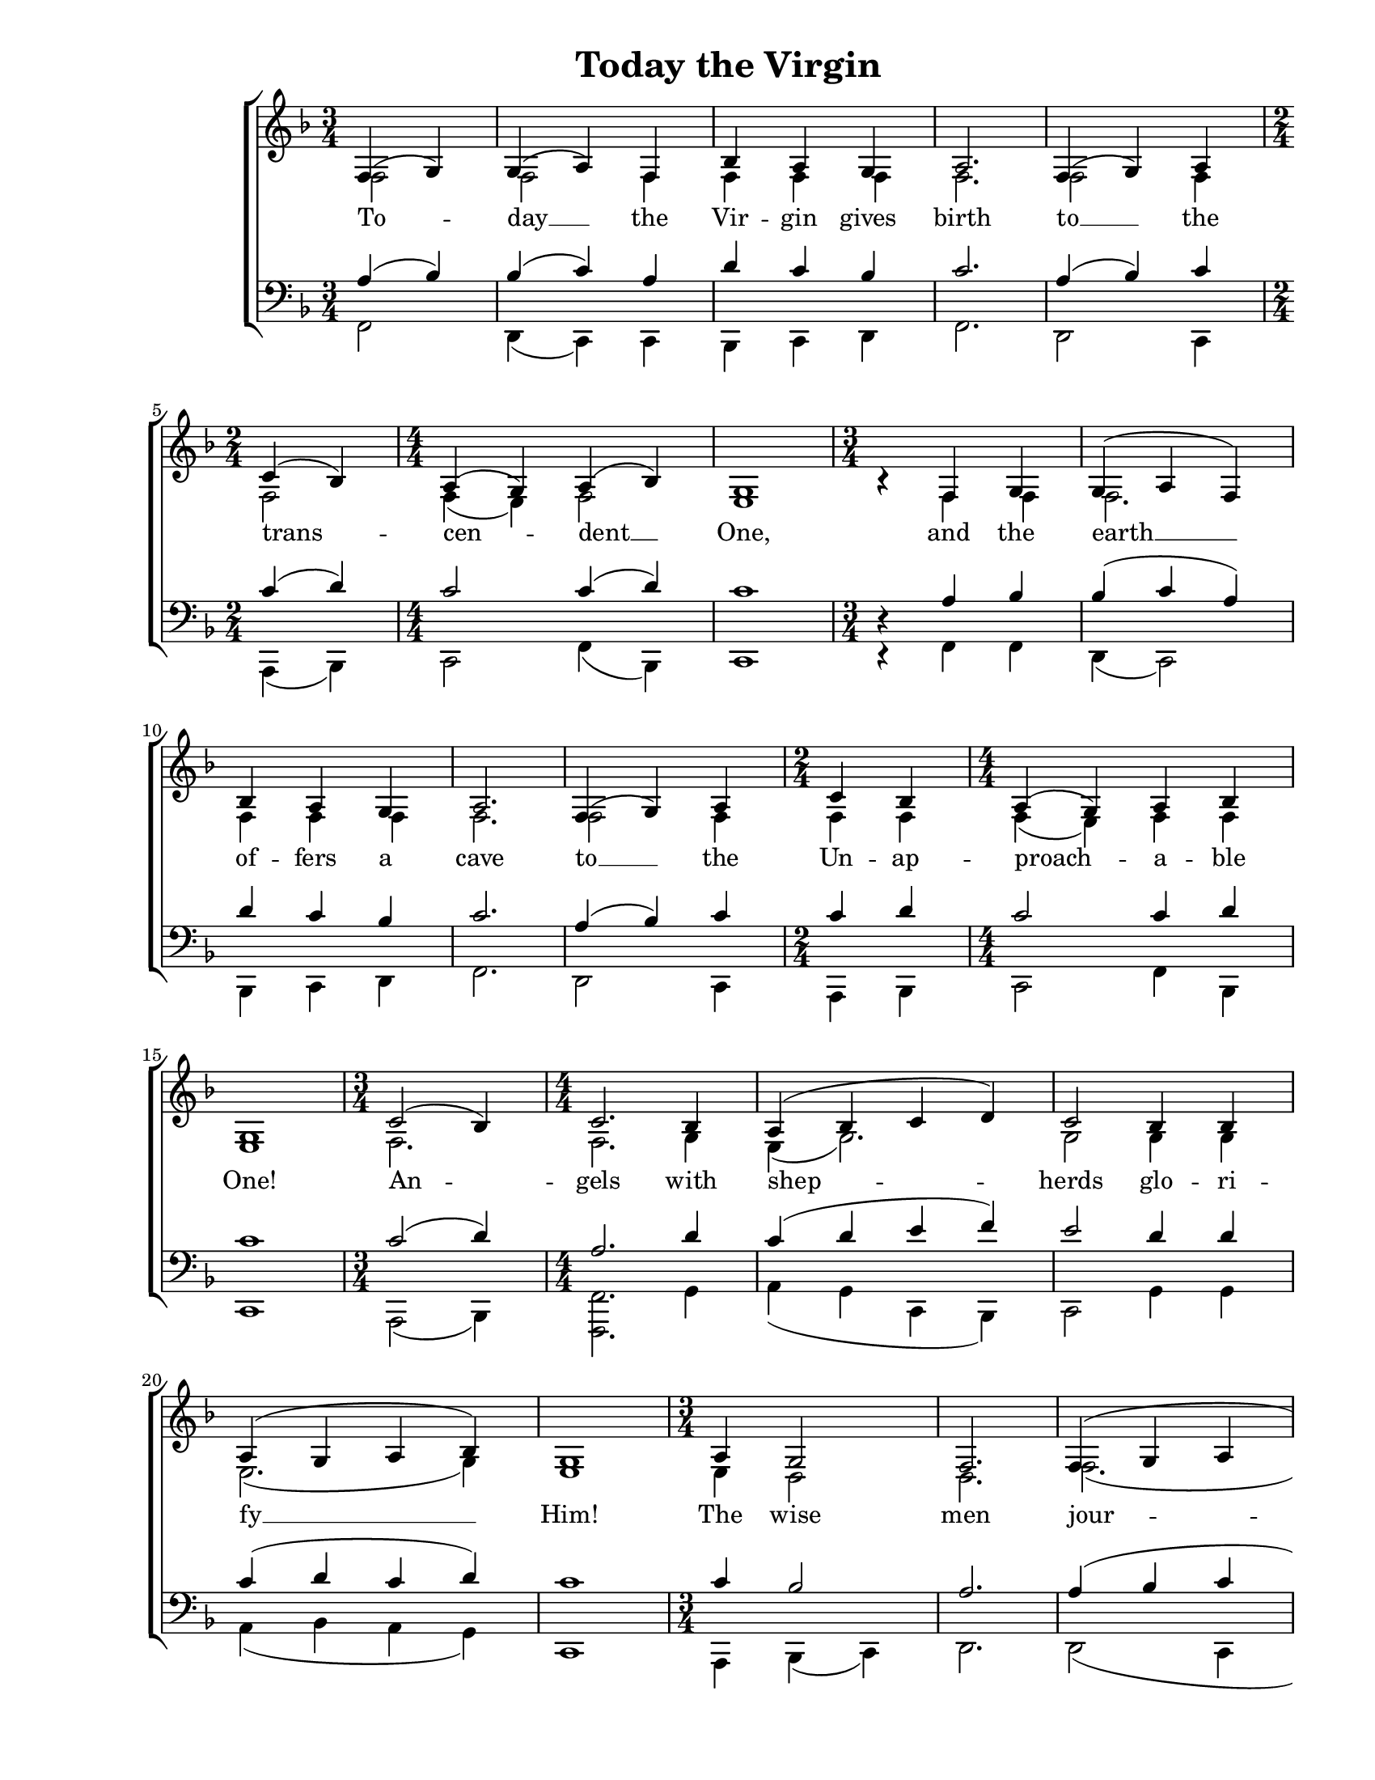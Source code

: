 \version "2.11.57"

\paper {
  #(set-paper-size "letter")
  left-margin = 1\in
  line-width = 7\in
  %print-page-number = false
  top-margin = 0.25\in
  bottom-margin = 0.5\in
}

\header {
  title = "Today the Virgin"
  composer = ""
  tagline = ""
}

global = {
  #(set-global-staff-size 18)
  \set Staff.midiInstrument = "clarinet"
  \key f \major
  \time 3/4
  %\autoBeamOff
}

womenWords = \lyricmode {
  To -- day __ the Vir -- gin gives birth
  to __ the trans -- cen -- dent __ One,
  and the earth __ of -- fers a cave
  to __ the Un -- ap -- proach -- a -- ble One!
  An -- gels with shep -- herds glo -- ri -- fy __ Him!
  The wise men jour -- ney with __ the __ star!
  Since __ for __ our __ sake
  The E -- ter -- nal __ God __ was born
  as a lit -- tle child! __
}

sopMusic = \relative {
  \voiceOne

  % Today the Virgin gives birth
  \partial 2
  f4 (g4) |
  g4( a4) f4 |
  bes4 a4 g4 |
  a2.

  % to the transcendent One
  f4( g4) a4 |
  \time 2/4
  c4( bes4) |
  \time 4/4
  a4( g4) a4( bes4) |
  g1 |

  % and the earth offers a cave
  \time 3/4
  bes4\rest f4 g4 |
  g4( a4 f4) |
  bes4 a4 g4 |
  a2. |

  % to the Unapproachable One!
  f4( g4) a4 |
  \time 2/4
  c4 bes4 |
  \time 4/4
  a4( g4) a4 bes4 |
  g1 |

  % Angels with shepherds glorify Him!
  \time 3/4
  c2( bes4) |
  \time 4/4
  c2. bes4 |
  a4( bes4 c4 d4) |
  c2 bes4 bes4 |
  a4( g4 a4 bes4) |
  g1 |

  % The wise men journey with the
  \time 3/4
  a4 g2 |
  f2. |
  f4( g4 a4 |
  bes4 c4 bes4) |
  \time 2/4
  bes2 |
  \time 4/4
  a4( g4) a4( bes4) |

  % star! Since for our sake The Eternal God was born
  g2^\fermata a4( bes4 |
  c4 bes4) a4( bes4) |
  bes4( c4) c2 |
  f,4 f4 a4  bes8([ c8)] |
  \time 3/4
  bes4( c4) c4 |
  c2 bes4\rest

  % as a little child
  \time 2/4
  a4 a4 |
  \time 4/4
  bes2( a4) g4 |
  g1( |
  g4 f4 bes2 |
  g4^\markup{\large \italic "rit."} e4 a2)^\fermata |
  \bar "|."
}

altoMusic = \relative {
  \voiceTwo

  % Today the Virgin gives birth
  \partial 2
  f2 |
  f2 f4 |
  f4 f4 f4 |
  f2.

  % to the transcendent One
  f2 f4 |
  \time 2/4
  f2 |
  \time 4/4
  f4( e4) f2 |
  e1 |

  % and the earth offers a cave
  \time 3/4
  bes'4\rest f4 f4 |
  f2. |
  f4 f4 f4 |
  f2. |

  % to the Unapproachable One!
  f2 f4 |
  \time 2/4
  f4 f4 |
  \time 4/4
  f4( e4) f4 f4 |
  e1 |

  % Angels with shepherds glorify Him!
  \time 3/4
  f2. |
  \time 4/4
  f2. g4 |
  e4( g2.) |
  g2 g4 g4 |
  e2.( g4) |
  e1 |

  % The wise men journey with the
  \time 3/4
  e4 d2 |
  d2. |
  f2.( |
  f2.) |
  \time 2/4
  g2 |
  \time 4/4
  e2 e4( g4) |

  % star! Since for our sake The Eternal God was born
  e2 f2( |
  f4 d8[ e8)] f2 |
  f2 f2 |
  f4 f4 f4  f4 |
  \time 3/4
  f2 f4 |
  f2 bes4\rest

  % as a little child
  \time 2/4
  f4 f4 |
  \time 4/4
  f2. f4 |
  e1( |
  e4 d4 f2 |
  e4 c4 f2) |
  \bar "|."
}

tenorMusic = \relative {
  \voiceOne

  % Today the Virgin gives birth
  \partial 2
  a4 (bes4) |
  bes4( c4) a4 |
  d4 c4 bes4 |
  c2.

  % to the transcendent One
  a4( bes4) c4 |
  \time 2/4
  c4( d4)
  \time 4/4 |
  c2 c4( d4) |
  c1 |

  % and the earth offers a cave
  \time 3/4
  d,4\rest a'4 bes4 |
  bes4( c4 a4) |
  d4 c4 bes4 |
  c2. |

  % to the Unapproachable One!
  a4( bes4) c4 |
  \time 2/4
  c4 d4 |
  \time 4/4
  c2 c4 d4 |
  c1 |

  % Angels with shepherds glorify Him!
  \time 3/4
  c2( d4) |
  \time 4/4
  a2. d4 |
  c4( d4 e4 f4) |
  e2 d4 d4 |
  c4( d4 c4 d4) |
  c1 |

  % The wise men journey with the
  \time 3/4
  c4 bes2 |
  a2. |
  a4( bes4 c4 |
  d4 c4 d4) |
  \time 2/4
  d2 |
  \time 4/4
  c4( d4) c4( d4) |

  % star! Since for our sake The Eternal God was born
  c2 c4( bes4 |
  a4 g4) c4( d4) |
  bes4( a4) a2 |
  f4 a4 c4  g8([ a8)] |
  \time 3/4
  g4( a4) a4 |
  a2 d,4\rest

  % as a little child
  \time 2/4
  c'4 c4 |
  \time 4/4
  d2( c4) bes4 |
  c1( |
  bes4 a4 d2 |
  c1) |
  \bar "|."
}

bassMusic = \relative {
  \voiceTwo

  % Today the Virgin gives birth
  \partial 2
  f,2 |
  d4( c4) c4 |
  bes4 c4 d4 |
  f2.

  % to the transcendent One
  d2 c4 |
  \time 2/4
  a4( bes4) |
  \time 4/4
  c2 f4( bes,4) |
  c1 |

  % and the earth offers a cave
  \time 3/4
  d4\rest f4 f4 |
  d4( c2) |
  bes4 c4 d4 |
  f2. |

  % to the Unapproachable One!
  d2 c4 |
  \time 2/4
  a4 bes4 |
  \time 4/4
  c2 f4 bes,4 |
  c1 |

  % Angels with shepherds glorify Him!
  \time 3/4
  a2( bes4) |
  \time 4/4
  <f'f,>2. g4 |
  a4( g4 c,4 bes4) |
  c2 g'4 g4 |
  a4( bes4 a4 g4) |
  c,1 |

  % The wise men journey with the
  \time 3/4
  a4 bes4( c4) |
  d2. |
  d2( c4 |
  bes4 a4 bes4) |
  \time 2/4
  g'2 |
  \time 4/4
  a4( bes4) a4( g4) |

  % star! Since for our sake The Eternal God was born
  c,2 <f f,>4( <g g,>4 |
  <a a,>4 <bes bes,>4) <c c,>4( <bes bes,>4) |
  <g g,>4( <a a,>4) <a a,>2 |
  f4 f4 f4  f4 |
  \time 3/4
  f2 f4 |
  f2 d4\rest

  % as a little child
  \time 2/4
  f4 f4 |
  \time 4/4
  bes,2( c4) d4 |
  c1( |
  c4 d4 bes2 |
  c2 <f f,>2) |
  \bar "|."
}

myScore = \new Score \with {
  \override SpacingSpanner #'shortest-duration-space = #5.0
  \override TimeSignature #'style = #'numbered % Display 4/4, not C (Common)
} <<
  \new ChoirStaff <<
    \new Staff <<
      \new Voice { \global \sopMusic }
      \addlyrics { \womenWords }
      \new Voice { \global \altoMusic }
    >>

    \new Staff <<
      \clef "bass"
      \new Voice { \global \tenorMusic }
      \new Voice { \global \bassMusic }
    >>
  >>
>>

\score {
  \myScore
  \layout { }
}

midiOutput = \midi {
  \context {
    \Score tempoWholesPerMinute = #(ly:make-moment 100 4)
  }
  \context {
    \Voice
    \remove "Dynamic_performer"
  }
}

\score {
  \unfoldRepeats
  \myScore
  \midi { \midiOutput }
}

\score {
  \unfoldRepeats
  \new Voice { \global \sopMusic }
  \midi { \midiOutput }
}

\score {
  \unfoldRepeats
  \new Voice { \global \altoMusic }
  \midi { \midiOutput }
}

\score {
  \unfoldRepeats
  \new Voice { \global \tenorMusic }
  \midi { \midiOutput }
}

\score {
  \unfoldRepeats
  \new Voice { \global \bassMusic }
  \midi { \midiOutput }
}
